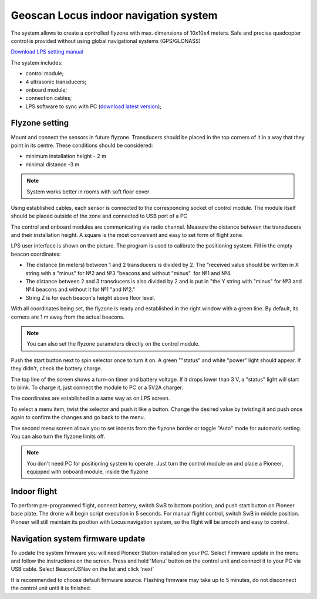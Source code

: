 Geoscan Locus indoor navigation system
=================================================
The system allows to create a controlled flyzone with max. dimensions of 10х10х4 meters. Safe and precise quadcopter control is provided without using global navigational systems (GPS/GLONASS) 

.. image:: /_static/images/indor_navigation.png
	:align: center

`Download LPS setting manual`_

The system includes:

* control module;
* 4 ultrasonic transducers;
* onboard module;
* connection cables;
* LPS software to sync with PC (`download latest version`_);

.. _download latest version: https://dl.geoscan.aero/pioneer/upload/LPS/Geoscan_LPS.exe
.. _Download LPS setting manual: https://dl.geoscan.aero/pioneer/upload/Docs/User_manual_Locus_en.pdf

Flyzone setting
----------------------------

.. image:: /_static/images/nav_system.PNG
	:align: center

Mount and connect the sensors in future flyzone. Transducers should be placed in the top corners of it in a way that they point in its centre. These conditions should be considered:

* minimum installation height - 2 m
* minimal distance  -3 m


.. note::
	System works better in rooms with soft floor cover

Using established cables, each sensor is connected to the corresponding socket of control module. The module itself should be placed outside of the zone and connected to USB port of a PC 

The control and onboard modules are communicating via radio channel. Measure the distance between the transducers and their installation height. A square is the most convenient and easy to set form of flight zone.

.. image:: /_static/images/indoor_prog.png
	:align: center

LPS user interface is shown on the picture. The program is used to calibrate the positioning system. Fill in the empty beacon coordinates:

* The distance (in meters) between 1 and 2 transducers is divided by 2. The "received value should be written in X string with a \"minus\" for №2 and №3 "beacons and without \"minus\"  for  №1 and №4.

* The distance between 2 and 3 transducers is also divided by 2 and is put in "the Y string with \"minus\" for  №3 and №4 beacons and without it for  №1 "and №2."

* String Z is for each beacon's height above floor level.

With all coordinates being set, the flyzone is ready and established in the right window with a green line. By default, its corners are 1 m away from the actual beacons. 


.. note::
	You can also set the flyzone parameters directly on the control module.

Push the start button next to spin selector once to turn it on. A green "\"status\" and white \"power\" light should appear. If they didn't, check the battery charge.

The top line of the screen shows a turn-on timer and battery voltage. If it drops lower than 3 V, a \"status\" light will start to blink. To charge it, just connect the module to PC or a 5V2A charger.

The coordinates are established in a same way as on LPS screen.

.. image:: /_static/images/indoor_board_int1.PNG
	:align: center

To select a menu item, twist the selector and push it like a button. Change the desired value by twisting it and push once again to confirm the changes and go back to the menu.

The second menu screen allows you to set indents from the flyzone border or toggle \"Auto\" mode for automatic setting. You can also turn the flyzone limits off.

.. image:: /_static/images/indoor_board_int2.PNG
	:align: center

.. note::
    You don't need PC for positioning system to operate. Just turn the control module on and place a Pioneer, equipped with onboard module, inside the flyzone

Indoor flight
---------------
To perform pre-programmed flight, connect battery, switch SwB to bottom position, and push start button on Pioneer base plate. The drone will begin script execution in 5 seconds. 
For manual flight control, switch  SwB in middle position. Pioneer will still maintain its position with Locus navigation system, so the flight will be smooth and easy to control.




Navigation system firmware update
---------------------------------------

To update the system firmware you will need Pioneer Station installed on your PC. Select Firmware update in the menu and follow the instructions on the screen.
Press and hold 'Menu' button on the control unit and connect it to your PC via USB cable. Select BeaconUSNav on the list and click 'next'

.. image:: /_static/images/usnav_upd.png
	:align: center
	:alt: version 4.1 update

It is recommended to choose default firmware source.
Flashing firmware may take up to 5 minutes, do not disconnect the control unit until it is finished.